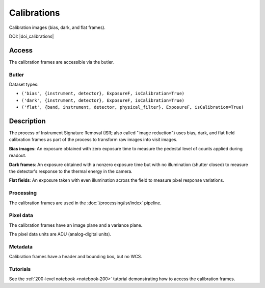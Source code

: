 .. _calibrations:

############
Calibrations
############

Calibration images (bias, dark, and flat frames).

DOI: |doi_calibrations|


Access
======

The calibration frames are accessible via the butler.

Butler
------

Dataset types:

* ``('bias', {instrument, detector}, ExposureF, isCalibration=True)``
* ``('dark', {instrument, detector}, ExposureF, isCalibration=True)``
* ``('flat', {band, instrument, detector, physical_filter}, ExposureF, isCalibration=True)``


Description
===========

The process of Instrument Signature Removal (ISR; also called "image reduction") uses bias, dark, and flat field calibration frames as part of the process to transform raw images into visit images.

**Bias images**: An exposure obtained with zero exposure time to measure the pedestal level of counts applied during readout.

**Dark frames**: An exposure obtained with a nonzero exposure time but with no illumination (shutter closed) to measure the detector's response to the thermal energy in the camera.

**Flat fields**: An exposure taken with even illumination across the field to measure pixel response variations.

Processing
----------

The calibration frames are used in the :doc:`/processing/isr/index` pipeline.

Pixel data
----------

The calibration frames have an image plane and a variance plane.

The pixel data units are ADU (analog-digital units).

Metadata
--------

Calibration frames have a header and bounding box, but no WCS.

Tutorials
---------

See the :ref:`200-level notebook <notebook-200>` tutorial demonstrating how to access the calibration frames.